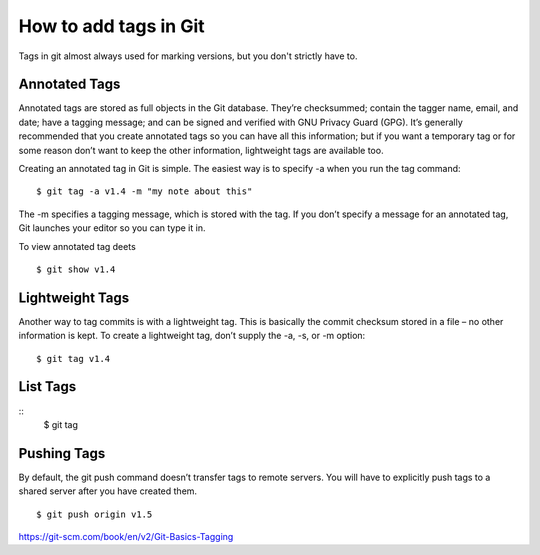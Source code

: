 How to add tags in Git
=============================
Tags in git almost always used for marking versions, but you don't strictly have to.


Annotated Tags
---------------
Annotated tags are stored as full objects in the Git database. They’re checksummed; contain the tagger name, email, and date; have a tagging message; and can be signed and verified with GNU Privacy Guard (GPG). It’s generally recommended that you create annotated tags so you can have all this information; but if you want a temporary tag or for some reason don’t want to keep the other information, lightweight tags are available too.

Creating an annotated tag in Git is simple. The easiest way is to specify -a when you run the tag command::

	$ git tag -a v1.4 -m "my note about this"

The -m specifies a tagging message, which is stored with the tag. If you don’t specify a message for an annotated tag, Git launches your editor so you can type it in.

To view annotated tag deets
::
	$ git show v1.4


Lightweight Tags
-----------------

Another way to tag commits is with a lightweight tag. This is basically the commit checksum stored in a file – no other information is kept. To create a lightweight tag, don’t supply the -a, -s, or -m option::

	$ git tag v1.4


List Tags
----------
::
	$ git tag


Pushing Tags
-------------
By default, the git push command doesn’t transfer tags to remote servers. You will have to explicitly push tags to a shared server after you have created them.
::
	$ git push origin v1.5


https://git-scm.com/book/en/v2/Git-Basics-Tagging